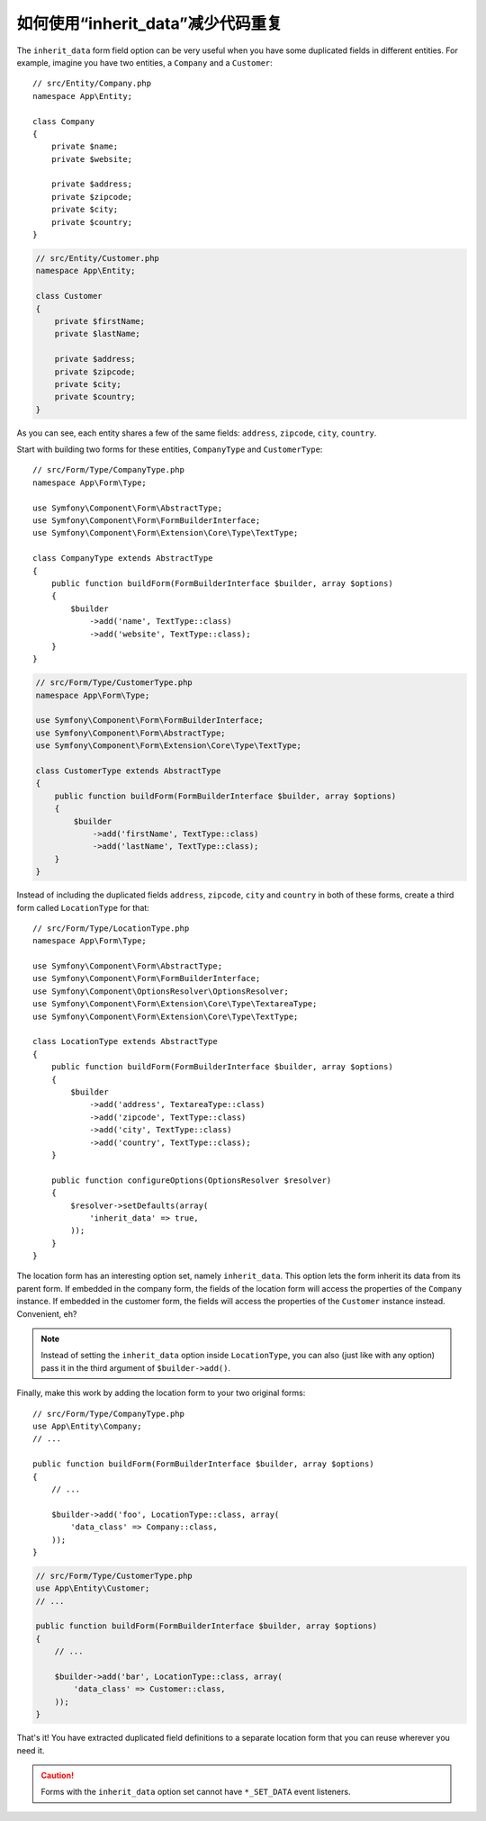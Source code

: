 .. index::
   single: Form; The "inherit_data" option

如何使用“inherit_data”减少代码重复
==================================================

The ``inherit_data`` form field option can be very useful when you have some
duplicated fields in different entities. For example, imagine you have two
entities, a ``Company`` and a ``Customer``::

    // src/Entity/Company.php
    namespace App\Entity;

    class Company
    {
        private $name;
        private $website;

        private $address;
        private $zipcode;
        private $city;
        private $country;
    }

.. code-block:: php

    // src/Entity/Customer.php
    namespace App\Entity;

    class Customer
    {
        private $firstName;
        private $lastName;

        private $address;
        private $zipcode;
        private $city;
        private $country;
    }

As you can see, each entity shares a few of the same fields: ``address``,
``zipcode``, ``city``, ``country``.

Start with building two forms for these entities, ``CompanyType`` and ``CustomerType``::

    // src/Form/Type/CompanyType.php
    namespace App\Form\Type;

    use Symfony\Component\Form\AbstractType;
    use Symfony\Component\Form\FormBuilderInterface;
    use Symfony\Component\Form\Extension\Core\Type\TextType;

    class CompanyType extends AbstractType
    {
        public function buildForm(FormBuilderInterface $builder, array $options)
        {
            $builder
                ->add('name', TextType::class)
                ->add('website', TextType::class);
        }
    }

.. code-block:: php

    // src/Form/Type/CustomerType.php
    namespace App\Form\Type;

    use Symfony\Component\Form\FormBuilderInterface;
    use Symfony\Component\Form\AbstractType;
    use Symfony\Component\Form\Extension\Core\Type\TextType;

    class CustomerType extends AbstractType
    {
        public function buildForm(FormBuilderInterface $builder, array $options)
        {
            $builder
                ->add('firstName', TextType::class)
                ->add('lastName', TextType::class);
        }
    }

Instead of including the duplicated fields ``address``, ``zipcode``, ``city``
and ``country`` in both of these forms, create a third form called ``LocationType``
for that::

    // src/Form/Type/LocationType.php
    namespace App\Form\Type;

    use Symfony\Component\Form\AbstractType;
    use Symfony\Component\Form\FormBuilderInterface;
    use Symfony\Component\OptionsResolver\OptionsResolver;
    use Symfony\Component\Form\Extension\Core\Type\TextareaType;
    use Symfony\Component\Form\Extension\Core\Type\TextType;

    class LocationType extends AbstractType
    {
        public function buildForm(FormBuilderInterface $builder, array $options)
        {
            $builder
                ->add('address', TextareaType::class)
                ->add('zipcode', TextType::class)
                ->add('city', TextType::class)
                ->add('country', TextType::class);
        }

        public function configureOptions(OptionsResolver $resolver)
        {
            $resolver->setDefaults(array(
                'inherit_data' => true,
            ));
        }
    }

The location form has an interesting option set, namely ``inherit_data``. This
option lets the form inherit its data from its parent form. If embedded in
the company form, the fields of the location form will access the properties of
the ``Company`` instance. If embedded in the customer form, the fields will
access the properties of the ``Customer`` instance instead. Convenient, eh?

.. note::

    Instead of setting the ``inherit_data`` option inside ``LocationType``, you
    can also (just like with any option) pass it in the third argument of
    ``$builder->add()``.

Finally, make this work by adding the location form to your two original forms::

    // src/Form/Type/CompanyType.php
    use App\Entity\Company;
    // ...

    public function buildForm(FormBuilderInterface $builder, array $options)
    {
        // ...

        $builder->add('foo', LocationType::class, array(
            'data_class' => Company::class,
        ));
    }

.. code-block:: php

    // src/Form/Type/CustomerType.php
    use App\Entity\Customer;
    // ...

    public function buildForm(FormBuilderInterface $builder, array $options)
    {
        // ...

        $builder->add('bar', LocationType::class, array(
            'data_class' => Customer::class,
        ));
    }

That's it! You have extracted duplicated field definitions to a separate
location form that you can reuse wherever you need it.

.. caution::

    Forms with the ``inherit_data`` option set cannot have ``*_SET_DATA`` event listeners.
